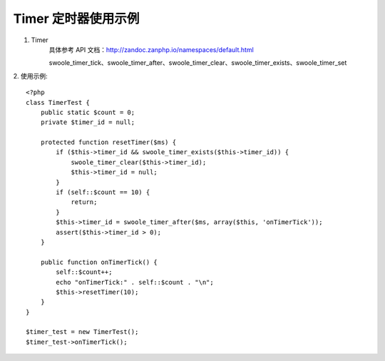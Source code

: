 Timer 定时器使用示例
=========================


1. Timer 
    具体参考 API 文档：http://zandoc.zanphp.io/namespaces/default.html
    
    swoole_timer_tick、swoole_timer_after、swoole_timer_clear、swoole_timer_exists、swoole_timer_set


2. 使用示例:
::

    <?php
    class TimerTest {
        public static $count = 0;
        private $timer_id = null;

        protected function resetTimer($ms) {
            if ($this->timer_id && swoole_timer_exists($this->timer_id)) {
                swoole_timer_clear($this->timer_id);
                $this->timer_id = null;
            }
            if (self::$count == 10) {
                return;
            }
            $this->timer_id = swoole_timer_after($ms, array($this, 'onTimerTick'));
            assert($this->timer_id > 0);
        }

        public function onTimerTick() {
            self::$count++;
            echo "onTimerTick:" . self::$count . "\n";
            $this->resetTimer(10);
        }
    }

    $timer_test = new TimerTest();
    $timer_test->onTimerTick();


::

